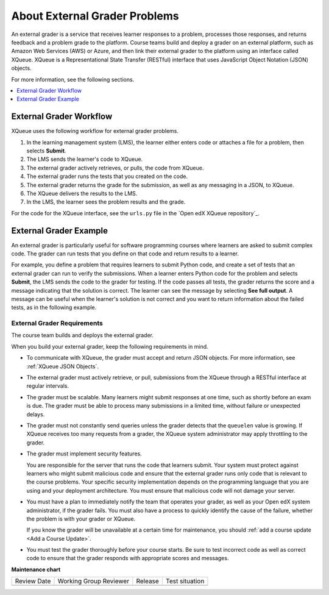 .. _About External Grader Problems:

About External Grader Problems
##############################

.. tags:: educator, concept

An external grader is a service that receives learner responses to a
problem, processes those responses, and returns feedback and a problem
grade to the platform. Course teams build and deploy a grader on an
external platform, such as Amazon Web Services (AWS) or Azure, and then
link their external grader to the platform using an interface called
XQueue. XQueue is a Representational State Transfer (RESTful) interface
that uses JavaScript Object Notation (JSON) objects.

For more information, see the following sections.

.. contents::
  :local:
  :depth: 1

.. _External Grader Workflow:

External Grader Workflow
************************

XQueue uses the following workflow for external grader problems.

#. In the learning management system (LMS), the learner either enters code or
   attaches a file for a problem, then selects **Submit**.
#. The LMS sends the learner's code to XQueue.
#. The external grader actively retrieves, or pulls, the code from XQueue.
#. The external grader runs the tests that you created on the code.
#. The external grader returns the grade for the submission, as well as any
   messaging in a JSON, to XQueue.
#. The XQueue delivers the results to the LMS.
#. In the LMS, the learner sees the problem results and the grade.

For the code for the XQueue interface, see the ``urls.py`` file in the `Open
edX XQueue repository`_.

.. _External Grader Example:

External Grader Example
***********************

An external grader is particularly useful for software programming courses
where learners are asked to submit complex code. The grader can run tests that
you define on that code and return results to a learner.

For example, you define a problem that requires learners to submit Python code,
and create a set of tests that an external grader can run to verify the
submissions. When a learner enters Python code for the problem and selects
**Submit**, the LMS sends the code to the grader for testing. If the code
passes all tests, the grader returns the score and a message indicating that
the solution is correct. The learner can see the message by selecting **See
full output**. A message can be useful when the learner's solution is not
correct and you want to return information about the failed tests, as in the
following example.

.. image:: /_images/educator_concepts/external-grader.png
 :alt: A learner's view of a programming problem that uses an external grader,
     with an incorrect result.

.. _External Grader Requirements:

External Grader Requirements
============================

The course team builds and deploys the external grader.

When you build your external grader, keep the following requirements in mind.

* To communicate with XQueue, the grader must accept and return JSON objects.
  For more information, see :ref:`XQueue JSON Objects`.

* The external grader must actively retrieve, or pull, submissions from the
  XQueue through a RESTful interface at regular intervals.

* The grader must be scalable. Many learners might submit responses at one
  time, such as shortly before an exam is due. The grader must be able to
  process many submissions in a limited time, without failure or unexpected
  delays.

* The grader must not constantly send queries unless the grader detects that
  the ``queuelen`` value is growing. If XQueue receives too many requests from
  a grader, the XQueue system administrator may apply throttling to the grader.

* The grader must implement security features.

  You are responsible for the server that runs the code that learners submit.
  Your system must protect against learners who might submit malicious code and
  ensure that the external grader runs only code that is relevant to the course
  problems. Your specific security implementation depends on the programming
  language that you are using and your deployment architecture. You must ensure
  that malicious code will not damage your server.


* You must have a plan to immediately notify the team that operates your
  grader, as well as your Open edX system administrator, if the grader fails.
  You must also have a process to quickly identify the cause of the failure,
  whether the problem is with your grader or XQueue.

  If you know the grader will be unavailable at a certain time for maintenance,
  you should :ref:`add a course update <Add a Course Update>`.

* You must test the grader thoroughly before your course starts. Be sure to
  test incorrect code as well as correct code to ensure that the grader
  responds with appropriate scores and messages.

.. seealso::
 

 :ref:`External Grader Problem Requirements` (reference)

 :ref:`Add an External Grader Problem` (how-to)


**Maintenance chart**

+--------------+-------------------------------+----------------+--------------------------------+
| Review Date  | Working Group Reviewer        |   Release      |Test situation                  |
+--------------+-------------------------------+----------------+--------------------------------+
|              |                               |                |                                |
+--------------+-------------------------------+----------------+--------------------------------+
